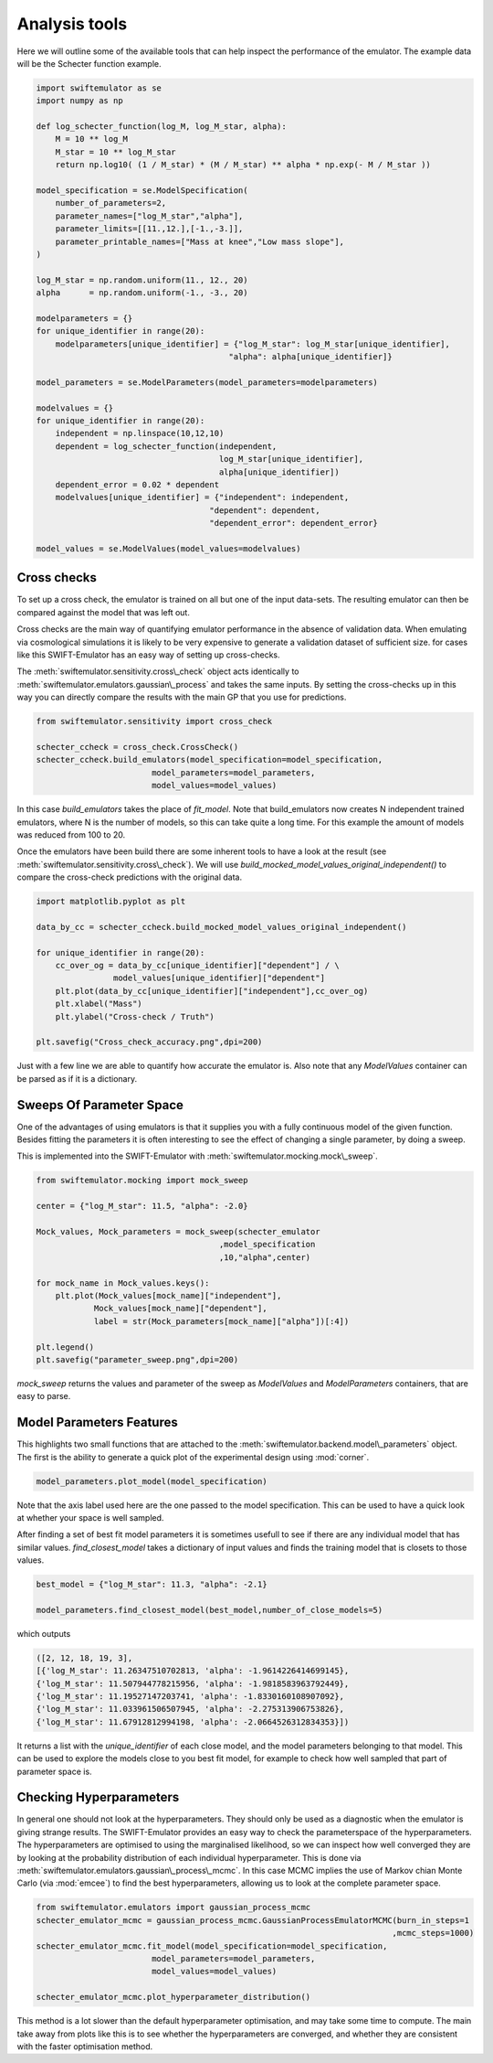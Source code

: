 Analysis tools
==============

Here we will outline some of the available
tools that can help inspect the performance
of the emulator. The example data will be
the Schecter function example.

.. code-block:: python

    import swiftemulator as se
    import numpy as np
    
    def log_schecter_function(log_M, log_M_star, alpha):
        M = 10 ** log_M
        M_star = 10 ** log_M_star
        return np.log10( (1 / M_star) * (M / M_star) ** alpha * np.exp(- M / M_star ))
        
    model_specification = se.ModelSpecification(
        number_of_parameters=2,
        parameter_names=["log_M_star","alpha"],
        parameter_limits=[[11.,12.],[-1.,-3.]],
        parameter_printable_names=["Mass at knee","Low mass slope"],
    )

    log_M_star = np.random.uniform(11., 12., 20)
    alpha      = np.random.uniform(-1., -3., 20)
    
    modelparameters = {}
    for unique_identifier in range(20):
        modelparameters[unique_identifier] = {"log_M_star": log_M_star[unique_identifier],
                                            "alpha": alpha[unique_identifier]}
        
    model_parameters = se.ModelParameters(model_parameters=modelparameters)
    
    modelvalues = {}
    for unique_identifier in range(20):
        independent = np.linspace(10,12,10)
        dependent = log_schecter_function(independent, 
                                          log_M_star[unique_identifier], 
                                          alpha[unique_identifier])
        dependent_error = 0.02 * dependent
        modelvalues[unique_identifier] = {"independent": independent, 
                                        "dependent": dependent, 
                                        "dependent_error": dependent_error}
        
    model_values = se.ModelValues(model_values=modelvalues)

Cross checks
------------

To set up a cross check, the emulator is
trained on all but one of the input data-sets.
The resulting emulator can then be compared
against the model that was left out.

Cross checks are the main way of quantifying
emulator performance in the absence of validation
data. When emulating via cosmological simulations
it is likely to be very expensive to generate a 
validation dataset of sufficient size. for cases
like this SWIFT-Emulator has an easy way of setting up
cross-checks.

The :meth:`swiftemulator.sensitivity.cross\_check`
object acts identically to :meth:`swiftemulator.emulators.gaussian\_process`
and takes the same inputs. By setting the cross-checks
up in this way you can directly compare the results
with the main GP that you use for predictions.

.. code-block:: python

    from swiftemulator.sensitivity import cross_check

    schecter_ccheck = cross_check.CrossCheck()
    schecter_ccheck.build_emulators(model_specification=model_specification,
                            model_parameters=model_parameters,
                            model_values=model_values)

In this case `build_emulators` takes the place of `fit_model`.
Note that build_emulators now creates N independent trained
emulators, where N is the number of models, so this can take
quite a long time. For this example the amount of models was
reduced from 100 to 20.

Once the emulators have been build there are some inherent
tools to have a look at the result (see :meth:`swiftemulator.sensitivity.cross\_check`).
We will use `build_mocked_model_values_original_independent()`
to compare the cross-check predictions with the original
data.

.. code-block:: python

    import matplotlib.pyplot as plt

    data_by_cc = schecter_ccheck.build_mocked_model_values_original_independent()

    for unique_identifier in range(20):
        cc_over_og = data_by_cc[unique_identifier]["dependent"] / \
                    model_values[unique_identifier]["dependent"]
        plt.plot(data_by_cc[unique_identifier]["independent"],cc_over_og)
        plt.xlabel("Mass")
        plt.ylabel("Cross-check / Truth")
        
    plt.savefig("Cross_check_accuracy.png",dpi=200)

.. image:: Cross_check_accuracy.png

Just with a few line we are able to quantify how accurate
the emulator is. Also note that any `ModelValues` container
can be parsed as if it is a dictionary.

Sweeps Of Parameter Space
-------------------------

One of the advantages of using emulators is that it supplies
you with a fully continuous model of the given function.
Besides fitting the parameters it is often interesting to see
the effect of changing a single parameter, by doing a sweep.

This is implemented into the SWIFT-Emulator with 
:meth:`swiftemulator.mocking.mock\_sweep`.

.. code-block:: python

    from swiftemulator.mocking import mock_sweep

    center = {"log_M_star": 11.5, "alpha": -2.0}

    Mock_values, Mock_parameters = mock_sweep(schecter_emulator
                                          ,model_specification
                                          ,10,"alpha",center)

    for mock_name in Mock_values.keys():
        plt.plot(Mock_values[mock_name]["independent"],
                Mock_values[mock_name]["dependent"],
                label = str(Mock_parameters[mock_name]["alpha"])[:4])
        
    plt.legend()
    plt.savefig("parameter_sweep.png",dpi=200)

.. image:: parameter_sweep.png

`mock_sweep` returns the values and parameter of the 
sweep as `ModelValues` and `ModelParameters`
containers, that are easy to parse. 

Model Parameters Features
-------------------------

This highlights two small functions that are attached to
the :meth:`swiftemulator.backend.model\_parameters`
object. The first is the ability to generate a quick plot
of the experimental design using :mod:`corner`.

.. code-block:: python

    model_parameters.plot_model(model_specification)

.. image:: experimental_design.png

Note that the axis label used here are the one passed to
the model specification. This can be used to have a quick
look at whether your space is well sampled.

After finding a set of best fit model parameters it is
sometimes usefull to see if there are any individual model
that has similar values. `find_closest_model` takes a
dictionary of input values and finds the training model
that is closets to those values. 

.. code-block:: python

    best_model = {"log_M_star": 11.3, "alpha": -2.1}

    model_parameters.find_closest_model(best_model,number_of_close_models=5)

which outputs

.. code-block:: python

    ([2, 12, 18, 19, 3],
    [{'log_M_star': 11.26347510702813, 'alpha': -1.9614226414699145},
    {'log_M_star': 11.507944778215956, 'alpha': -1.9818583963792449},
    {'log_M_star': 11.19527147203741, 'alpha': -1.8330160108907092},
    {'log_M_star': 11.033961506507945, 'alpha': -2.275313906753826},
    {'log_M_star': 11.67912812994198, 'alpha': -2.0664526312834353}])

It returns a list with the `unique_identifier` of each close
model, and the model parameters belonging to that model. This
can be used to explore the models close to you best fit model,
for example to check how well sampled that part of parameter
space is.

Checking Hyperparameters
------------------------

In general one should not look at the hyperparameters. They
should only be used as a diagnostic when the emulator is
giving strange results. The SWIFT-Emulator provides an
easy way to check the parameterspace of the hyperparameters.
The hyperparameters are optimised to using the
marginalised likelihood, so we can inspect how well converged
they are by looking at the probability distribution of each
individual hyperparameter. This is done via
:meth:`swiftemulator.emulators.gaussian\_process\_mcmc`.
In this case MCMC implies the use of Markov chian
Monte Carlo (via :mod:`emcee`) to find the best
hyperparameters, allowing us to look at the complete
parameter space.

.. code-block:: python

    from swiftemulator.emulators import gaussian_process_mcmc
    schecter_emulator_mcmc = gaussian_process_mcmc.GaussianProcessEmulatorMCMC(burn_in_steps=1
                                                                              ,mcmc_steps=1000)
    schecter_emulator_mcmc.fit_model(model_specification=model_specification,
                            model_parameters=model_parameters,
                            model_values=model_values)

    schecter_emulator_mcmc.plot_hyperparameter_distribution()

.. image:: hyperparameters.png

This method is a lot slower than the default hyperparameter
optimisation, and may take some time to compute. The main
take away from plots like this is to see whether the
hyperparameters are converged, and whether they are 
consistent with the faster optimisation method.
